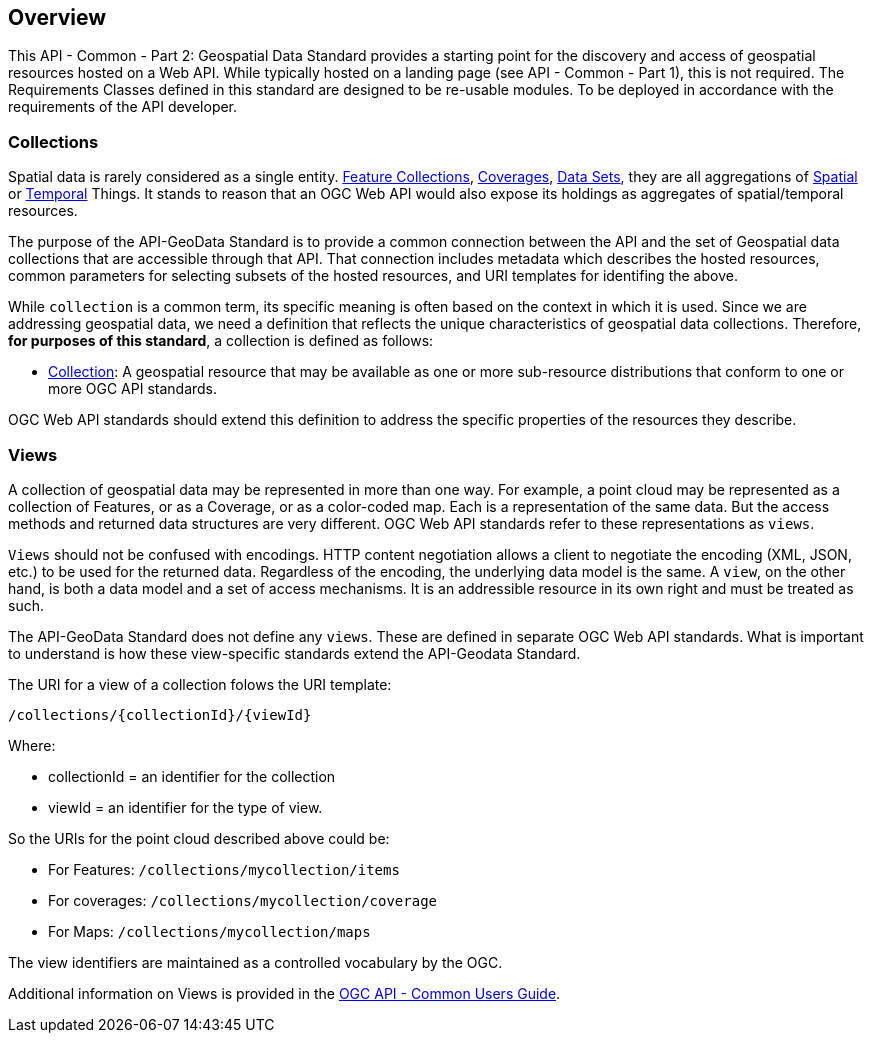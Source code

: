 [[overview]]
== Overview

This API - Common - Part 2: Geospatial Data Standard provides a starting point for the discovery and access of geospatial resources hosted on a Web API. While typically hosted on a landing page (see API - Common - Part 1), this is not required. The Requirements Classes defined in this standard are designed to be re-usable modules. To be deployed in accordance with the requirements of the API developer.

[[collections-introduction]]
=== Collections

Spatial data is rarely considered as a single entity. <<feature-collection-definition,Feature Collections>>, <<coverage-definition,Coverages>>, <<dataset-definition,Data Sets>>, they are all aggregations of <<spatial-thing-definition,Spatial>> or <<temporal-thing-definition,Temporal>> Things. It stands to reason that an OGC Web API would also expose its holdings as aggregates of spatial/temporal resources.

The purpose of the API-GeoData Standard is to provide a common connection between the API and the set of Geospatial data collections that are accessible through that API. That connection includes metadata which describes the hosted resources, common parameters for selecting subsets of the hosted resources, and URI templates for identifing the above.

While `collection` is a common term, its specific meaning is often based on the context in which it is used. Since we are addressing geospatial data, we need a definition that reflects the unique characteristics of geospatial data collections. Therefore, **for purposes of this standard**, a collection is defined as follows:

* <<collection-definition,Collection>>: A geospatial resource that may be available as one or more sub-resource distributions that conform to one or more OGC API standards.

OGC Web API standards should extend this definition to address the specific properties of the resources they describe.

[[views-introduction]]
=== Views

A collection of geospatial data may be represented in more than one way.  For example, a point cloud may be represented as a collection of Features, or as a Coverage, or as a color-coded map. Each is a representation of the same data. But the access methods and returned data structures are very different. OGC Web API standards refer to these representations as `views`.

`Views` should not be confused with encodings. HTTP content negotiation allows a client to negotiate the encoding (XML, JSON, etc.) to be used for the returned data. Regardless of the encoding, the underlying data model is the same. A `view`, on the other hand, is both a data model and a set of access mechanisms. It is an addressible resource in its own right and must be treated as such.

The API-GeoData Standard does not define any `views`. These are defined in separate OGC Web API standards. What is important to understand is how these view-specific standards extend the API-Geodata Standard.

The URI for a view of a collection folows the URI template:

 /collections/{collectionId}/{viewId}
 
Where:

* collectionId = an identifier for the collection
* viewId = an identifier for the type of view.

So the URIs for the point cloud described above could be:

* For Features: `/collections/mycollection/items`
 
* For coverages: `/collections/mycollection/coverage`

* For Maps: `/collections/mycollection/maps`

The view identifiers are maintained as a controlled vocabulary by the OGC.

Additional information on Views is provided in the http://docs.opengeospatial.org/DRAFTS/20-071.html#views-section[OGC API - Common Users Guide].
